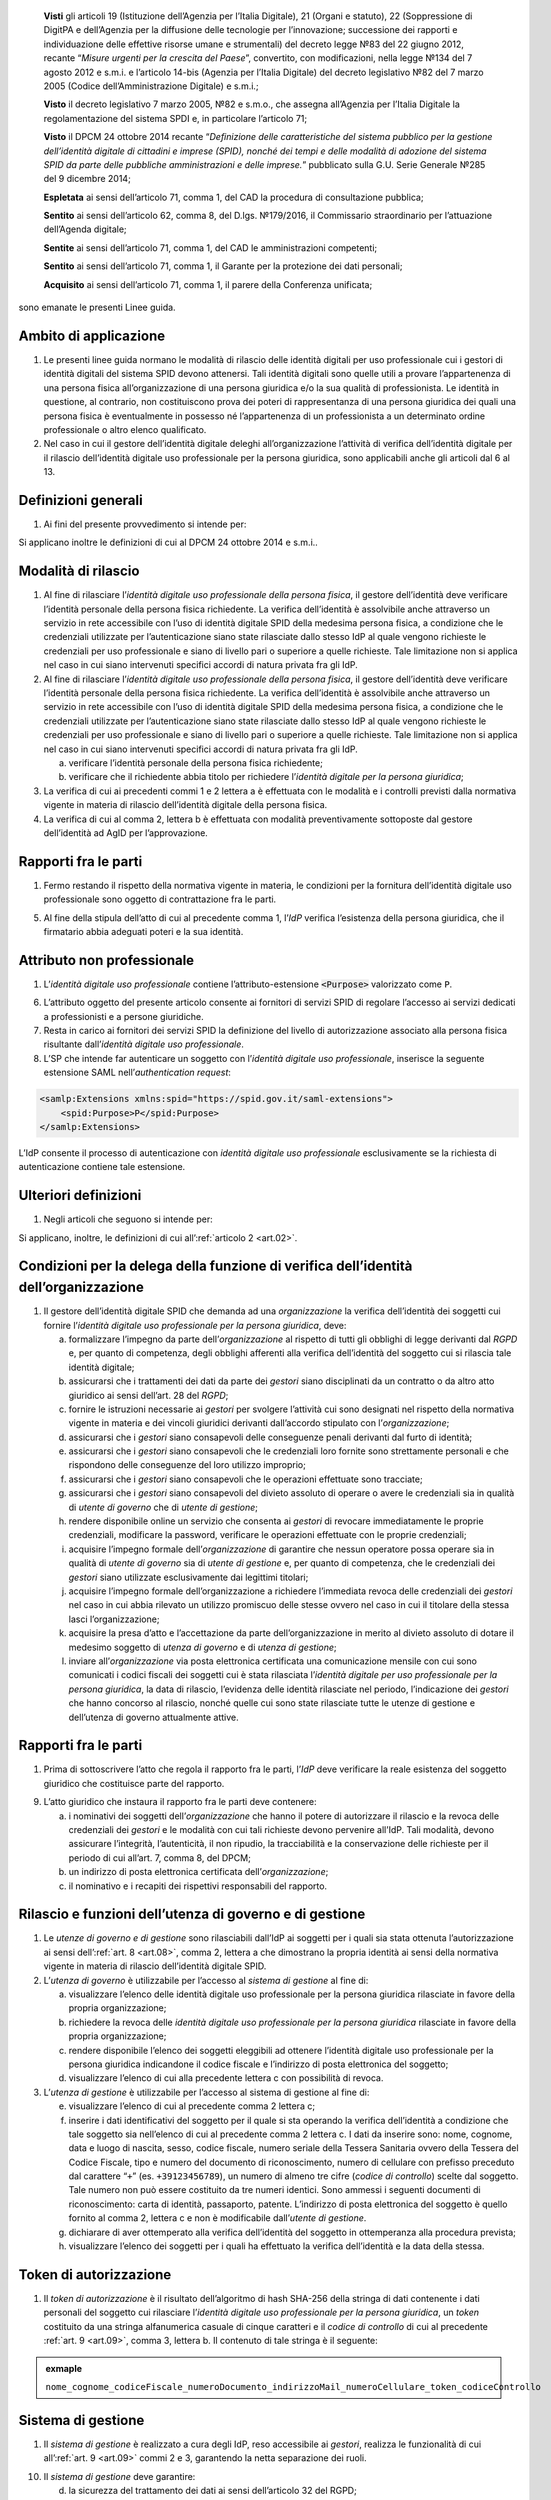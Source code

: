    **Visti** gli articoli 19 (Istituzione dell’Agenzia per l’Italia
   Digitale), 21 (Organi e statuto), 22 (Soppressione di DigitPA e
   dell’Agenzia per la diffusione delle tecnologie per l’innovazione;
   successione dei rapporti e individuazione delle effettive risorse
   umane e strumentali) del decreto legge №83 del 22 giugno 2012,
   recante “\ *Misure urgenti per la crescita del Paese*\ ”, convertito,
   con modificazioni, nella legge №134 del 7 agosto 2012 e s.m.i. e
   l’articolo 14-bis (Agenzia per l’Italia Digitale) del decreto
   legislativo №82 del 7 marzo 2005 (Codice dell’Amministrazione
   Digitale) e s.m.i.;

   **Visto** il decreto legislativo 7 marzo 2005, №82 e s.m.o., che
   assegna all’Agenzia per l’Italia Digitale la regolamentazione del
   sistema SPDI e, in particolare l’articolo 71;

   **Visto** il DPCM 24 ottobre 2014 recante “\ *Definizione delle
   caratteristiche del sistema pubblico per la gestione dell’identità
   digitale di cittadini e imprese (SPID), nonché dei tempi e delle
   modalità di adozione del sistema SPID da parte delle pubbliche
   amministrazioni e delle imprese.*\ ” pubblicato sulla G.U. Serie
   Generale №285 del 9 dicembre 2014;

   **Espletata** ai sensi dell’articolo 71, comma 1, del CAD la procedura di consultazione pubblica;

   **Sentito** ai sensi dell’articolo 62, comma 8, del D.lgs. №179/2016, il Commissario straordinario per l’attuazione dell’Agenda digitale;

   **Sentite** ai sensi dell’articolo 71, comma 1, del CAD le amministrazioni competenti;

   **Sentito** ai sensi dell’articolo 71, comma 1, il Garante per la protezione dei dati personali;

   **Acquisito** ai sensi dell’articolo 71, comma 1, il parere della Conferenza unificata;

sono emanate le presenti Linee guida.

.. _`art.01`:
Ambito di applicazione
----------------------

1. Le presenti linee guida normano le modalità di rilascio delle
   identità digitali per uso professionale cui i gestori di identità
   digitali del sistema SPID devono attenersi. Tali identità digitali
   sono quelle utili a provare l’appartenenza di una persona fisica
   all’organizzazione di una persona giuridica e/o la sua qualità di
   professionista. Le identità in questione, al contrario, non
   costituiscono prova dei poteri di rappresentanza di una persona
   giuridica dei quali una persona fisica è eventualmente in possesso
   né l’appartenenza di un professionista a un determinato ordine
   professionale o altro elenco qualificato.

2. Nel caso in cui il gestore dell’identità digitale deleghi
   all’organizzazione l’attività di verifica dell’identità digitale
   per il rilascio dell’identità digitale uso professionale per la
   persona giuridica, sono applicabili anche gli articoli dal 6 al 13.

.. _`art.02`:
Definizioni generali
--------------------

1. Ai fini del presente provvedimento si intende per:

.. glossary::

   identità digitale uso professionale
      identità digitale SPID contenente un attributo che dichiara tale caratteristica;

   identità digitale uso professionale della persona fisica
      identità digitale che contiene gli attributi della persona
      fisica cui sono state rilasciate le credenziali di
      autenticazione;

   identità digitale uso professionale per la persona giuridica
      identità digitale che contiene gli attributi della persona
      giuridica e della persona fisica cui sono state rilasciate le
      credenziali di autenticazione;

   DPCM
      il DPCM 24 ottobre 2014 recante *Definizione delle caratteristiche del sistema pubblico per la gestione dell’identità digitale di cittadini e imprese (SPID), nonché dei tempi e delle modalità di adozione del sistema SPID da parte delle pubbliche amministrazioni e delle imprese*;

   RGPD
      Regolamento (UE) №679/2016 del Parlamento europeo e del Consiglio, del 27 aprile 2016;

   IdP
      gestore dell’identità digitale SPID;

   organizzazione
      la persona giuridica che stipula un accordo con
      un IdP al fine del rilascio delle identità digitali di cui alla
      precedente lettera c in favore di soggetti che agiscono in
      qualità di dipendenti o, comunque, a nome o per conto
      dell’organizzazione stessa;

   SP
      fornitore di servizi nell’ambito della federazione SPID.

Si applicano inoltre le definizioni di cui al DPCM 24 ottobre 2014 e s.m.i..

.. _`art.03`:
Modalità di rilascio
--------------------

1. Al fine di rilasciare l’\ *identità* *digitale uso professionale
   della persona fisica*, il gestore dell’identità deve verificare
   l’identità personale della persona fisica richiedente. La verifica
   dell’identità è assolvibile anche attraverso un servizio in rete
   accessibile con l’uso di identità digitale SPID della medesima
   persona fisica, a condizione che le credenziali utilizzate per
   l’autenticazione siano state rilasciate dallo stesso IdP al quale
   vengono richieste le credenziali per uso professionale e siano di
   livello pari o superiore a quelle richieste. Tale limitazione non si
   applica nel caso in cui siano intervenuti specifici accordi di natura
   privata fra gli IdP.

2. Al fine di rilasciare l’\ *identità* *digitale uso professionale
   della persona fisica*, il gestore dell’identità deve verificare
   l’identità personale della persona fisica richiedente. La verifica
   dell’identità è assolvibile anche attraverso un servizio in rete
   accessibile con l’uso di identità digitale SPID della medesima
   persona fisica, a condizione che le credenziali utilizzate per
   l’autenticazione siano state rilasciate dallo stesso IdP al quale
   vengono richieste le credenziali per uso professionale e siano di
   livello pari o superiore a quelle richieste. Tale limitazione non si
   applica nel caso in cui siano intervenuti specifici accordi di natura
   privata fra gli IdP.

   a. verificare l’identità personale della persona fisica richiedente;

   b. verificare che il richiedente abbia titolo per richiedere l’\ *identità digitale per la persona giuridica*;

3. La verifica di cui ai precedenti commi 1 e 2 lettera a è effettuata
   con le modalità e i controlli previsti dalla normativa vigente in
   materia di rilascio dell’identità digitale della persona fisica.

4. La verifica di cui al comma 2, lettera b è effettuata con modalità
   preventivamente sottoposte dal gestore dell’identità ad AgID per
   l’approvazione.

.. _`art.04`:
Rapporti fra le parti
---------------------

1. Fermo restando il rispetto della normativa vigente in materia, le
   condizioni per la fornitura dell’identità digitale uso professionale
   sono oggetto di contrattazione fra le parti.

5. Al fine della stipula dell’atto di cui al precedente comma 1,
   l’\ *IdP* verifica l’esistenza della persona giuridica, che il
   firmatario abbia adeguati poteri e la sua identità.

.. _`art.05`:
Attributo non professionale
---------------------------

1. L’\ *identità* *digitale uso professionale* contiene
   l’attributo-estensione :code:`<Purpose>` valorizzato come ``P``.

6. L’attributo oggetto del presente articolo consente ai fornitori
   di servizi SPID di regolare l’accesso ai servizi dedicati a
   professionisti e a persone giuridiche.

7. Resta in carico ai fornitori dei servizi SPID la definizione del
   livello di autorizzazione associato alla persona fisica
   risultante dall’\ *identità digitale uso professionale*.

8. L’SP che intende far autenticare un soggetto con
   l’\ *identità digitale uso professionale*, inserisce la seguente
   estensione SAML nell’\ *authentication request*:

.. code-block:: xml

   <samlp:Extensions xmlns:spid="https://spid.gov.it/saml-extensions">
       <spid:Purpose>P</spid:Purpose>
   </samlp:Extensions>

L’IdP consente il processo di autenticazione con *identità digitale uso
professionale* esclusivamente se la richiesta di autenticazione contiene
tale estensione.

.. _`art.06`:
Ulteriori definizioni
---------------------

1. Negli articoli che seguono si intende per:

   .. glossary::

      utenza di governo
         *identità digitale uso professionale per la persona giuridica*
         abilitata per l’accesso al *sistema di gestione* delle identità;

      utente di governo
         uno o più soggetti dotati di *utenza di governo*;

      utenza di gestione
         identità digitale uso professionale per la
         persona giuridica* abilitata per l’accesso al *sistema di
         gestione* delle identità;

      utente di gestione
         uno o più soggetti dotati di *utenza di gestione*;

      gestori
         i soggetti dotati di *utenze di governo o di gestione*.

Si applicano, inoltre, le definizioni di cui all’:ref:`articolo 2 <art.02>`.

.. _`art.07`:
Condizioni per la delega della funzione di verifica dell’identità dell’organizzazione
-------------------------------------------------------------------------------------

1. Il gestore dell’identità digitale SPID che demanda ad una
   *organizzazione* la verifica dell’identità dei soggetti cui fornire
   l’\ *identità digitale uso professionale per la persona giuridica*,
   deve:

   a. formalizzare l’impegno da parte dell’\ *organizzazione* al
      rispetto di tutti gli obblighi di legge derivanti dal *RGPD* e,
      per quanto di competenza, degli obblighi afferenti alla
      verifica dell’identità del soggetto cui si rilascia tale
      identità digitale;

   b. assicurarsi che i trattamenti dei dati da parte dei *gestori*
      siano disciplinati da un contratto o da altro atto giuridico ai
      sensi dell’art. 28 del *RGPD*;

   c. fornire le istruzioni necessarie ai *gestori* per svolgere
      l’attività cui sono designati nel rispetto della normativa
      vigente in materia e dei vincoli giuridici derivanti
      dall’accordo stipulato con l’\ *organizzazione*;

   d. assicurarsi che i *gestori* siano consapevoli delle conseguenze
      penali derivanti dal furto di identità;

   e. assicurarsi che i *gestori* siano consapevoli che le credenziali
      loro fornite sono strettamente personali e che rispondono delle
      conseguenze del loro utilizzo improprio;

   f. assicurarsi che i *gestori* siano consapevoli che le operazioni
      effettuate sono tracciate;

   g. assicurarsi che i *gestori* siano consapevoli del divieto assoluto
      di operare o avere le credenziali sia in qualità di *utente di
      governo* che di *utente di gestione*;

   h. rendere disponibile online un servizio che consenta ai *gestori*
      di revocare immediatamente le proprie credenziali, modificare
      la password, verificare le operazioni effettuate con le proprie
      credenziali;

   i. acquisire l’impegno formale dell’\ *organizzazione* di garantire
      che nessun operatore possa operare sia in qualità di *utente di
      governo* sia di *utente di gestione* e, per quanto di
      competenza, che le credenziali dei *gestori* siano utilizzate
      esclusivamente dai legittimi titolari;

   j. acquisire l’impegno formale dell’organizzazione a richiedere
      l’immediata revoca delle credenziali dei *gestori* nel caso in
      cui abbia rilevato un utilizzo promiscuo delle stesse ovvero
      nel caso in cui il titolare della stessa lasci
      l’organizzazione;

   k. acquisire la presa d’atto e l’accettazione da parte
      dell’organizzazione in merito al divieto assoluto di dotare il
      medesimo soggetto di *utenza di governo* e di *utenza di
      gestione*;

   l. inviare all’\ *organizzazione* via posta elettronica certificata
      una comunicazione mensile con cui sono comunicati i codici
      fiscali dei soggetti cui è stata rilasciata l’\ *identità
      digitale per uso professionale per la persona giuridica*, la
      data di rilascio, l’evidenza delle identità rilasciate nel
      periodo, l’indicazione dei *gestori* che hanno concorso al
      rilascio, nonché quelle cui sono state rilasciate tutte le
      utenze di gestione e dell’utenza di governo attualmente attive.

.. _`art.08`:
Rapporti fra le parti
---------------------

1. Prima di sottoscrivere l’atto che regola il rapporto fra le parti,
   l’\ *IdP* deve verificare la reale esistenza del soggetto giuridico
   che costituisce parte del rapporto.

9. L’atto giuridico che instaura il rapporto fra le parti deve
   contenere:

   a. i nominativi dei soggetti dell’\ *organizzazione* che hanno il
      potere di autorizzare il rilascio e la revoca delle credenziali
      dei *gestori* e le modalità con cui tali richieste devono
      pervenire all’IdP. Tali modalità, devono assicurare
      l’integrità, l’autenticità, il non ripudio, la tracciabilità e
      la conservazione delle richieste per il periodo di cui all’art.
      7, comma 8, del DPCM;

   b. un indirizzo di posta elettronica certificata
      dell’\ *organizzazione*;

   c. il nominativo e i recapiti dei rispettivi responsabili del
      rapporto.

.. _`art.09`:
Rilascio e funzioni dell’utenza di governo e di gestione
--------------------------------------------------------

1. Le *utenze di governo e di gestione* sono rilasciabili dall’IdP ai
   soggetti per i quali sia stata ottenuta l’autorizzazione ai sensi
   dell’:ref:`art. 8 <art.08>`, comma 2, lettera a che dimostrano la
   propria identità ai sensi della normativa vigente in materia di
   rilascio dell’identità digitale SPID.

2. L’\ *utenza di governo* è utilizzabile per l’accesso al *sistema di
   gestione* al fine di:

   a. visualizzare l’elenco delle identità digitale uso professionale
      per la persona giuridica rilasciate in favore della propria
      organizzazione;

   b. richiedere la revoca delle *identità digitale uso professionale
      per la persona giuridica* rilasciate in favore della propria
      organizzazione;

   c. rendere disponibile l’elenco dei soggetti eleggibili ad ottenere
      l’identità digitale uso professionale per la persona giuridica
      indicandone il codice fiscale e l’indirizzo di posta
      elettronica del soggetto;

   d. visualizzare l’elenco di cui alla precedente lettera c con
      possibilità di revoca.

3. L’\ *utenza di gestione* è utilizzabile per l’accesso al sistema di
   gestione al fine di:

   e. visualizzare l’elenco di cui al precedente comma 2 lettera c;

   f. inserire i dati identificativi del soggetto per il quale si sta
      operando la verifica dell’identità a condizione che tale
      soggetto sia nell’elenco di cui al precedente comma 2 lettera
      c. I dati da inserire sono: nome, cognome, data e luogo di
      nascita, sesso, codice fiscale, numero seriale della Tessera
      Sanitaria ovvero della Tessera del Codice Fiscale, tipo e
      numero del documento di riconoscimento, numero di cellulare con
      prefisso preceduto dal carattere “``+``” (es. ``+39123456789``), un
      numero di almeno tre cifre (*codice di controllo*) scelte dal
      soggetto. Tale numero non può essere costituito da tre numeri
      identici. Sono ammessi i seguenti documenti di riconoscimento:
      carta di identità, passaporto, patente. L’indirizzo di posta
      elettronica del soggetto è quello fornito al comma 2, lettera
      c e non è modificabile dall’\ *utente di gestione*.

   g. dichiarare di aver ottemperato alla verifica dell’identità del
      soggetto in ottemperanza alla procedura prevista;

   h. visualizzare l’elenco dei soggetti per i quali ha effettuato la
      verifica dell’identità e la data della stessa.

.. _`art.10`:
Token di autorizzazione
-----------------------

1. Il *token di autorizzazione* è il risultato dell’algoritmo di hash
   SHA-256 della stringa di dati contenente i dati personali del
   soggetto cui rilasciare l’\ *identità digitale uso professionale
   per la persona giuridica*, un *token* costituito da una stringa
   alfanumerica casuale di cinque caratteri e il *codice di
   controllo* di cui al precedente :ref:`art. 9 <art.09>`,
   comma 3, lettera b. Il contenuto di tale stringa è il seguente:

.. admonition:: exmaple
  :class: admonition-example display-page

  ``nome_cognome_codiceFiscale_numeroDocumento_indirizzoMail_numeroCellulare_token_codiceControllo``


.. _`art.11`:
Sistema di gestione
-------------------

1. Il *sistema di gestione* è realizzato a cura degli IdP, reso
   accessibile ai *gestori*, realizza le funzionalità di cui all’:ref:`art. 9 <art.09>`
   commi 2 e 3, garantendo la netta separazione dei ruoli.

10. Il *sistema di gestione* deve garantire:

    d. la sicurezza del trattamento dei dati ai sensi dell’articolo 32
       del RGPD;

    e. la tracciabilità delle operazioni effettuate con le utenze dei
       *gestori*, l’indirizzo IP dal quale sono state effettuate, la
       loro collocazione temporale e la loro conservazione per il
       periodo di cui all’art. 7, comma 8, del DPCM;

    f. l’impossibilità per l’\ *IdP* di accedere ai dati di cui
       all’\ :ref:`art. 9 <art.09>`, comma 3, lettera b.

11. Il *sistema di gestione*, a seguito della dichiarazione di cui
    all’\ :ref:`art. 9 <art.09>`, comma 3, lettera c:

    g. invia al titolare il *token* via sms o via email;

    h. rende disponibile all’IdP il *token* *di autorizzazione*
       all’emissione dell’identità digitale e, al buon esito
       dell’operazione, distrugge il *codice di controllo* di cui
       all’\ :ref:`art. 9 <art.09>`, comma 3, lettera b.

12. L’\ *organizzazione* deve garantire adeguata protezione delle
    stazioni di lavoro utilizzate per accedere al *sistema di gestione*
    adeguandosi quantomeno a quanto prescritto dalla Circolare №2/2017
    del 28 aprile 2017 recante *Misure minime di sicurezza ict per le
    pubbliche amministrazioni*. Dette stazioni di lavoro sono
    accedute dai *gestori* previa autenticazione con credenziali senza
    particolari privilegi (*non* ``Administrator``/``root``).

.. _`art.12`:
Rilascio dell’identità
----------------------

1. Al fine di ottenere l’\ *identità digitale per uso professionale per la persona giuridica*,
   l’interessato, dopo essere stato autorizzato dall’\ *utente di gestione*:

   a. accede al servizio di rilascio dell’identità reso disponibile
      dall’\ *IdP* su canale protetto su cui inserisce il *token*
      ricevuto ai sensi dell’:ref:`art. 11 <art.11>`, comma 3, lettera a,
      i dati personali e il *codice di controllo* di cui all’:ref:`art. 9 <art.09>`,
      comma 3, lettera b;

   b. il servizio di rilascio dell’identità dell’\ *IdP*, dopo aver
      ricalcolato il *token di autorizzazione* con i dati inseriti
      dall’interessato e averne verificata la corrispondenza con
      quanto ricevuto dal *sistema di gestione* ai sensi dell’:ref:`art. 11 <art.11>`,
      comma 3, lettera b, provvede a rilasciare l’identità
      digitale inviando almeno una delle credenziali SPID via sms o
      email ai recapiti ottenuti ai sensi della precedente lettera a.
      In ogni caso, invia all’indirizzo email dichiarato dall’interessato
      all’\ *utente di governo* una comunicazione in cui si informa di
      aver rilasciato l’identità digitale.

.. _`art.13`:
Livello delle credenziali dei gestori
-------------------------------------

1. Le credenziali SPID rilasciate ai gestori sono di livello pari o
   superiore alle credenziali delle *identità digitali per uso
   professionale per la persona giuridica* rilasciabili ai sensi
   dell’:ref:`art. 12 <art.12>`.

.. _`art.14`:
Entrata in vigore
-----------------

1. Al fine di consentire ai fornitori di servizi SPID e ai gestori di
   identità digitale di predisporre quanto necessario, il presente
   provvedimento entra in vigore a decorrere dal 1 febbraio 2020.
